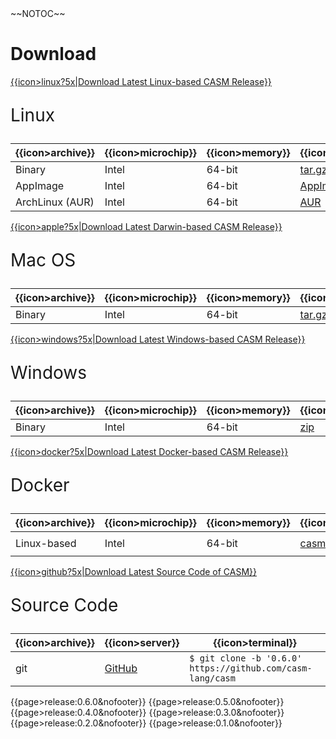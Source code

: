 #+options: toc:nil
#+html: ~~NOTOC~~

* Download

#+html: <grid>
#+html: <col lg="6" md="12">

[[https://github.com/casm-lang/casm/releases/latest][{{icon>linux?5x|Download Latest Linux-based CASM Release}}]]
#+html: <html><span style="font-size: 200%; margin-left: 15px;">
Linux
#+html: </span></html>

|------------------+--------------------+-----------------+-------------------+--------------------+-------------------|
| {{icon>archive}} | {{icon>microchip}} | {{icon>memory}} | {{icon>download}} | {{icon>signature}} | {{icon>terminal}} |
|------------------+--------------------+-----------------+-------------------+--------------------+-------------------|
| Binary           | Intel              | 64-bit          | [[https://github.com/casm-lang/casm/releases/download/0.6.0/casm-linux-x86_64.tar.gz][tar.gz]]            | [[https://github.com/casm-lang/casm/releases/download/0.6.0/casm-linux-x86_64.tar.gz.sha2][sha2]]               | -                 |
| AppImage         | Intel              | 64-bit          | [[https://github.com/casm-lang/casm/releases/download/0.6.0/casm-linux-x86_64.AppImage][AppImage]]          | [[https://github.com/casm-lang/casm/releases/download/0.6.0/casm-linux-x86_64.AppImage.sha2][sha2]]               | -                 |
| ArchLinux (AUR)  | Intel              | 64-bit          | [[https://aur.archlinux.org/packages/casm][AUR]]               | [[https://github.com/casm-lang/casm/releases/download/0.6.0/casm-linux-x86_64.tar.gz.sha2][sha2]]               | =$ yay -S casm=   |

#+html: </col>

#+html: <col lg="6" md="12">

[[https://github.com/casm-lang/casm/releases/latest][{{icon>apple?5x|Download Latest Darwin-based CASM Release}}]]
#+html: <html><span style="font-size: 200%; margin-left: 15px;">
Mac OS
#+html: </span></html>

|------------------+--------------------+-----------------+-------------------+--------------------+-------------------|
| {{icon>archive}} | {{icon>microchip}} | {{icon>memory}} | {{icon>download}} | {{icon>signature}} | {{icon>terminal}} |
|------------------+--------------------+-----------------+-------------------+--------------------+-------------------|
| Binary           | Intel              | 64-bit          | [[https://github.com/casm-lang/casm/releases/download/0.6.0/casm-darwin-x86_64.tar.gz][tar.gz]]            | [[https://github.com/casm-lang/casm/releases/download/0.6.0/casm-darwin-x86_64.tar.gz.sha2][sha2]]               | -                 |

#+html: </col>
#+html: </grid>

#+html: <grid>
#+html: <col lg="6" md="12">

[[https://github.com/casm-lang/casm/releases/latest][{{icon>windows?5x|Download Latest Windows-based CASM Release}}]]
#+html: <html><span style="font-size: 200%; margin-left: 15px;">
Windows
#+html: </span></html>

|------------------+--------------------+-----------------+-------------------+--------------------+-------------------|
| {{icon>archive}} | {{icon>microchip}} | {{icon>memory}} | {{icon>download}} | {{icon>signature}} | {{icon>terminal}} |
|------------------+--------------------+-----------------+-------------------+--------------------+-------------------|
| Binary           | Intel              | 64-bit          | [[https://github.com/casm-lang/casm/releases/download/0.6.0/casm-windows-x86_64.zip][zip]]            | [[https://github.com/casm-lang/casm/releases/download/0.6.0/casm-windows-x86_64.zip.sha2][sha2]]               | -                 |

#+html: </col>

#+html: <col lg="6" md="12">

[[https://github.com/casm-lang/casm/releases/latest][{{icon>docker?5x|Download Latest Docker-based CASM Release}}]]
#+html: <html><span style="font-size: 200%; margin-left: 15px;">
Docker
#+html: </span></html>

|------------------+--------------------+-----------------+-------------------+--------------------------------------|
| {{icon>archive}} | {{icon>microchip}} | {{icon>memory}} | {{icon>download}} | {{icon>terminal}}                    |
|------------------+--------------------+-----------------+-------------------+--------------------------------------|
| Linux-based      | Intel              | 64-bit          | [[https://hub.docker.com/r/casmlang/casm][casmlang/casm]]     | =$ docker pull casmlang/casm:0.6.0=  |

#+html: </col>
#+html: </grid>

#+html: <grid>
#+html: <col lg="6" md="12">

[[https://github.com/casm-lang/casm][{{icon>github?5x|Download Latest Source Code of CASM}}]]
#+html: <html><span style="font-size: 200%; margin-left: 15px;">
Source Code
#+html: </span></html>

|------------------+-----------------+------------------------------------------------------------|
| {{icon>archive}} | {{icon>server}} | {{icon>terminal}}                                          |
|------------------+-----------------+------------------------------------------------------------|
| git              | [[https://github.com/casm-lang/casm][GitHub]]          | =$ git clone -b '0.6.0' https://github.com/casm-lang/casm= |

#+html: </col>
#+html: </grid>


# list all releases 
#+html: {{page>release:0.6.0&nofooter}}
#+html: {{page>release:0.5.0&nofooter}}
#+html: {{page>release:0.4.0&nofooter}}
#+html: {{page>release:0.3.0&nofooter}}
#+html: {{page>release:0.2.0&nofooter}}
#+html: {{page>release:0.1.0&nofooter}}
